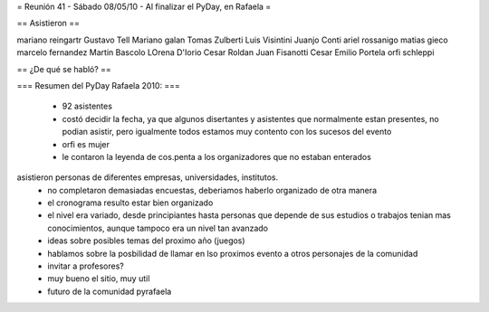= Reunión 41 - Sábado 08/05/10 - Al finalizar el PyDay, en Rafaela =

== Asistieron ==

mariano reingartr
Gustavo Tell
Mariano galan
Tomas Zulberti 
Luis Visintini
Juanjo Conti
ariel rossanigo
matias gieco
marcelo fernandez
Martin Bascolo
LOrena D'Iorio
Cesar Roldan
Juan Fisanotti
Cesar Emilio Portela
orfi schleppi

== ¿De qué se habló? ==

=== Resumen del PyDay Rafaela 2010: ===

 * 92 asistentes
 * costó decidir la fecha, ya que algunos disertantes y asistentes que normalmente estan presentes, no podian asistir, pero igualmente todos estamos muy contento con los sucesos del evento
 * orfi es mujer
 * le contaron la leyenda de cos.penta a los organizadores que no estaban enterados
asistieron personas de diferentes empresas, universidades, institutos.
 * no completaron demasiadas encuestas, deberiamos haberlo organizado de otra manera
 * el cronograma resulto estar bien organizado
 * el nivel era variado, desde principiantes hasta personas que depende de sus estudios o trabajos tenian mas  conocimientos, aunque tampoco era un nivel tan avanzado
 * ideas  sobre posibles temas del proximo año (juegos)
 * hablamos sobre la posbilidad de llamar en lso proximos evento a otros personajes de la comunidad
 * invitar a profesores?
 * muy bueno el sitio, muy util
 * futuro de la comunidad pyrafaela
